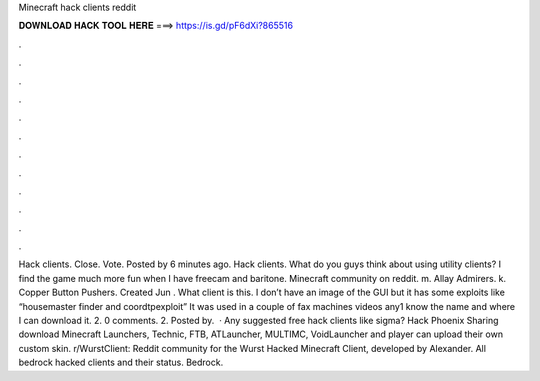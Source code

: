 Minecraft hack clients reddit

𝐃𝐎𝐖𝐍𝐋𝐎𝐀𝐃 𝐇𝐀𝐂𝐊 𝐓𝐎𝐎𝐋 𝐇𝐄𝐑𝐄 ===> https://is.gd/pF6dXi?865516

.

.

.

.

.

.

.

.

.

.

.

.

Hack clients. Close. Vote. Posted by 6 minutes ago. Hack clients. What do you guys think about using utility clients? I find the game much more fun when I have freecam and baritone. Minecraft community on reddit. m. Allay Admirers. k. Copper Button Pushers. Created Jun . What client is this. I don’t have an image of the GUI but it has some exploits like “housemaster finder and coordtpexploit” It was used in a couple of fax machines videos any1 know the name and where I can download it. 2. 0 comments. 2. Posted by.  · Any suggested free hack clients like sigma? Hack Phoenix Sharing download Minecraft Launchers, Technic, FTB, ATLauncher, MULTIMC, VoidLauncher and player can upload their own custom skin. r/WurstClient: Reddit community for the Wurst Hacked Minecraft Client, developed by Alexander. All bedrock hacked clients and their status. Bedrock.